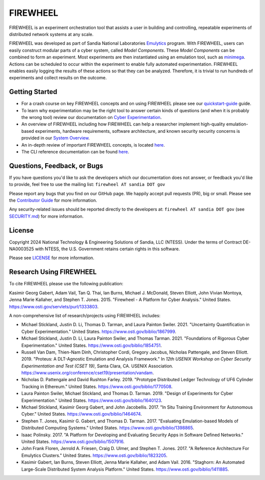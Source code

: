 #########
FIREWHEEL
#########

.. image:: https://img.shields.io/badge/Contributor%20Covenant-2.1-4baaaa.svg
    :target: CODE_OF_CONDUCT.md

.. image:: https://img.shields.io/badge/python-3.8%20%7C%203.9%20%7C%203.10%7C%203.11%7C%203.12%7C%203.13-blue

.. readme-inclusion-marker

FIREWHEEL is an experiment orchestration tool that assists a user in building and controlling, repeatable experiments of distributed network systems at any scale.

FIREWHEEL was developed as part of Sandia National Laboratories `Emulytics <https://www.sandia.gov/emulytics>`_ program.
With FIREWHEEL, users can easily construct modular parts of a cyber system, called *Model Components*.
These *Model Components* can be combined to form an experiment.
Most experiments are then instantiated using an emulation tool, such as `minimega <https://www.sandia.gov/minimega>`_.
Actions can be scheduled to occur within the experiment to enable fully automated experimentation.
FIREWHEEL enables easily logging the results of these actions so that they can be analyzed.
Therefore, it is trivial to run hundreds of experiments and collect results on the outcome.

***************
Getting Started
***************

* For a crash course on key FIREWHEEL concepts and on using FIREWHEEL please see our `quickstart-guide <https://sandialabs.github.io/firewheel/quickstart.html>`_ guide.
* To learn why experimentation may be the right tool to answer certain kinds of questions (and when it is probably the wrong tool) review our documentation on `Cyber Experimentation <https://sandialabs.github.io/firewheel/emulytics.html>`_.
* An overview of FIREWHEEL including how FIREWHEEL can help a researcher implement high-quality emulation-based experiments, hardware requirements, software architecture, and known security security concerns is provided in our `System Overview <https://sandialabs.github.io/firewheel/system/index.html>`_.
* An in-depth review of important FIREWHEEL concepts, is located `here <https://sandialabs.github.io/firewheel/concepts.html>`__.
* The CLI reference documentation can be found `here <https://sandialabs.github.io/firewheel/cli/index.html>`__.


****************************
Questions, Feedback, or Bugs
****************************

If you have questions you'd like to ask the developers which our documentation does not answer, or feedback you'd like to provide, feel free to use the mailing list: ``firewheel AT sandia DOT gov``

Please report any bugs that you find on our GitHub page.
We happily accept pull requests (PR), big or small.
Please see the `Contributor Guide <https://sandialabs.github.io/firewheel/developer/contributing.html>`_ for more information.

Any security-related issues should be reported directly to the developers at: ``firewheel AT sandia DOT gov`` (see `SECURITY.md <https://sandialabs.github.io/firewheel/developer/security.html>`_) for more information.

*******
License
*******
Copyright 2024 National Technology & Engineering Solutions of Sandia, LLC (NTESS).
Under the terms of Contract DE-NA0003525 with NTESS, the U.S. Government retains certain rights in this software.

Please see `LICENSE <https://sandialabs.github.io/firewheel/developer/license.html>`_ for more information.

************************
Research Using FIREWHEEL
************************

To cite FIREWHEEL please use the following publication:

Kasimir Georg Gabert, Adam Vail, Tan Q. Thai, Ian Burns, Michael J. McDonald, Steven Elliott, John Vivian Montoya, Jenna Marie Kallaher, and Stephen T. Jones. 2015. "Firewheel - A Platform for Cyber Analysis." United States. https://www.osti.gov/servlets/purl/1333803.

A non-comprehensive list of research/projects using FIREWHEEL includes:

- Michael Stickland, Justin D. Li, Thomas D. Tarman, and Laura Painton Swiler. 2021. "Uncertainty Quantification in Cyber Experimentation." United States. https://www.osti.gov/biblio/1867999.

- Michael Stickland, Justin D. Li, Laura Painton Swiler, and Thomas Tarman. 2021. "Foundations of Rigorous Cyber Experimentation." United States. https://www.osti.gov/biblio/1854751.

- Russell Van Dam, Thien-Nam Dinh, Christopher Cordi, Gregory Jacobus, Nicholas Pattengale, and Steven Elliott. 2019. "Proteus: A DLT-Agnostic Emulation and Analysis Framework." In *12th USENIX Workshop on Cyber Security Experimentation and Test (CSET 19)*, Santa Clara, CA. USENIX Association. https://www.usenix.org/conference/cset19/presentation/vandam.

- Nicholas D. Pattengale and David Rushton Farley. 2019. "Prototype Distributed Ledger Technology of UF6 Cylinder Tracking in Ethereum." United States. https://www.osti.gov/biblio/1770508.

- Laura Painton Swiler, Michael Stickland, and Thomas D. Tarman. 2019. "Design of Experiments for Cyber Experimentation." United States. https://www.osti.gov/biblio/1640123.

- Michael Stickland, Kasimir Georg Gabert, and John Jacobellis. 2017. "In Situ Training Environment for Autonomous Cyber." United States. https://www.osti.gov/biblio/1464674.

- Stephen T. Jones, Kasimir G. Gabert, and Thomas D. Tarman. 2017. "Evaluating Emulation-based Models of Distributed Computing Systems." United States. https://www.osti.gov/biblio/1398865.

- Isaac Polinsky. 2017. "A Platform for Developing and Evaluating Security Apps in Software Defined Networks." United States. https://www.osti.gov/biblio/1507916.

- John Frank Floren, Jerrold A. Friesen, Craig D. Ulmer, and Stephen T. Jones. 2017. "A Reference Architecture For Emulytics Clusters." United States. https://www.osti.gov/biblio/1823205.

- Kasimir Gabert, Ian Burns, Steven Elliott, Jenna Marie Kallaher, and Adam Vail. 2016. "Staghorn: An Automated Large-Scale Distributed System Analysis Platform." United States. https://www.osti.gov/biblio/1411885.
